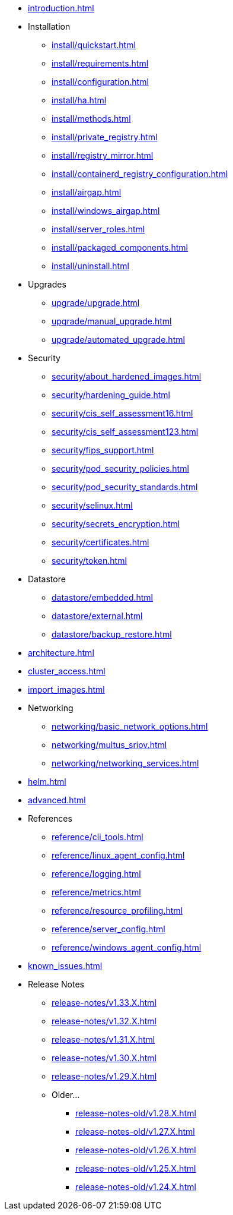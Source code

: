 * xref:introduction.adoc[]

* Installation
** xref:install/quickstart.adoc[]
** xref:install/requirements.adoc[]
** xref:install/configuration.adoc[]
** xref:install/ha.adoc[] 
** xref:install/methods.adoc[]
** xref:install/private_registry.adoc[]
** xref:install/registry_mirror.adoc[]
** xref:install/containerd_registry_configuration.adoc[]
** xref:install/airgap.adoc[]
** xref:install/windows_airgap.adoc[]
** xref:install/server_roles.adoc[]
** xref:install/packaged_components.adoc[]
** xref:install/uninstall.adoc[]

* Upgrades
** xref:upgrade/upgrade.adoc[]
** xref:upgrade/manual_upgrade.adoc[]
** xref:upgrade/automated_upgrade.adoc[]

* Security
** xref:security/about_hardened_images.adoc[]
** xref:security/hardening_guide.adoc[]
** xref:security/cis_self_assessment16.adoc[]
** xref:security/cis_self_assessment123.adoc[]
** xref:security/fips_support.adoc[]
** xref:security/pod_security_policies.adoc[]
** xref:security/pod_security_standards.adoc[]
** xref:security/selinux.adoc[]
** xref:security/secrets_encryption.adoc[]
** xref:security/certificates.adoc[]
** xref:security/token.adoc[]

* Datastore
** xref:datastore/embedded.adoc[]
** xref:datastore/external.adoc[]
** xref:datastore/backup_restore.adoc[]

* xref:architecture.adoc[]

* xref:cluster_access.adoc[]

* xref:import_images.adoc[]

* Networking
** xref:networking/basic_network_options.adoc[]
** xref:networking/multus_sriov.adoc[]
** xref:networking/networking_services.adoc[]

* xref:helm.adoc[]

* xref:advanced.adoc[]

* References
** xref:reference/cli_tools.adoc[]
** xref:reference/linux_agent_config.adoc[]
** xref:reference/logging.adoc[]
** xref:reference/metrics.adoc[]
** xref:reference/resource_profiling.adoc[]
** xref:reference/server_config.adoc[]
** xref:reference/windows_agent_config.adoc[]

* xref:known_issues.adoc[]

* Release Notes
** xref:release-notes/v1.33.X.adoc[]
** xref:release-notes/v1.32.X.adoc[]
** xref:release-notes/v1.31.X.adoc[]
** xref:release-notes/v1.30.X.adoc[]
** xref:release-notes/v1.29.X.adoc[]
** Older...
*** xref:release-notes-old/v1.28.X.adoc[]
*** xref:release-notes-old/v1.27.X.adoc[]
*** xref:release-notes-old/v1.26.X.adoc[]
*** xref:release-notes-old/v1.25.X.adoc[]
*** xref:release-notes-old/v1.24.X.adoc[]